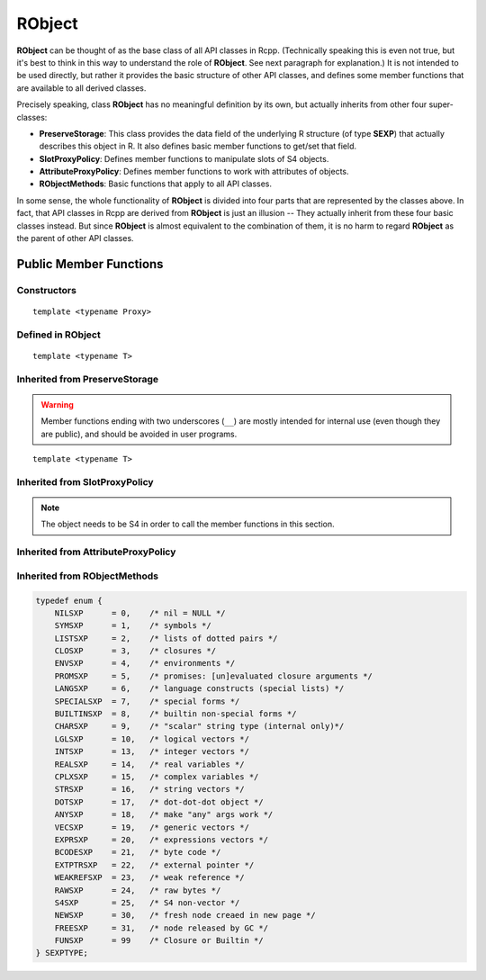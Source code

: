 RObject
=====================================

**RObject** can be thought of as the base class of all API classes in Rcpp.
(Technically speaking this is even not true, but it's best to think in this way
to understand the role of **RObject**. See next paragraph for explanation.)
It is not intended to be used directly, but rather it provides the basic
structure of other API classes, and defines some member functions that are
available to all derived classes.

Precisely speaking, class **RObject** has no meaningful definition by its own, but
actually inherits from other four super-classes:

- **PreserveStorage**: This class provides the data field of the underlying R structure
  (of type **SEXP**) that actually describes this object in R. It also defines basic
  member functions to get/set that field.
- **SlotProxyPolicy**: Defines member functions to manipulate slots of S4 objects.
- **AttributeProxyPolicy**: Defines member functions to work with attributes of objects.
- **RObjectMethods**: Basic functions that apply to all API classes.

In some sense, the whole functionality of **RObject** is divided into four parts
that are represented by the classes above. In fact, that API classes in Rcpp are
derived from **RObject** is just an illusion -- They actually inherit from these
four basic classes instead. But since **RObject** is almost equivalent to the combination
of them, it is no harm to regard **RObject** as the parent of other API classes.

Public Member Functions
-------------------------

Constructors
~~~~~~~~~~~~~~

.. cpp:function:: RObject()

   Default constructor. Resulting object is a simple wrapper of
   ``R_NilValue`` (``NULL`` in R).

.. cpp:function:: RObject(const RObject& other)

   Copy constructor. Resulting object will share the SEXP data with *other*.

::

   template <typename Proxy>

.. cpp:function:: RObject(const GenericProxy<Proxy>& proxy)

   Create object from a proxy, such as attribute, slot, field, etc.

Defined in **RObject**
~~~~~~~~~~~~~~~~~~~~~~~

::
   
   template <typename T>

.. cpp:function:: RObject& operator=(const T& other)

   Assignment operator. The left-hand-side object will share the SEXP data
   of *other*.

Inherited from **PreserveStorage**
~~~~~~~~~~~~~~~~~~~~~~~~~~~~~~~~~~~

.. warning::
   
   Member functions ending with two underscores (``__``) are mostly intended for internal use
   (even though they are public), and should be avoided in user programs.

.. cpp:function:: void set__(SEXP x)
   
   Replace the SEXP data field of this object by another one.

.. cpp:function:: SEXP get__() const

   Return the SEXP data field of this object.

.. cpp:function:: SEXP invalidate__()

   Return the SEXP data field of this object, and invalidate this object
   by setting it to be ``R_NilValue``.

::
   
   template <typename T>

.. cpp:function:: T& copy__(const T& other)

   Copy the SEXP data field from another object.

.. cpp:function:: bool inherits(const char* clazz)

   Test whether this object inherits from a given class. Equivalent to the
   R function ``inherits()``.

.. cpp:function:: operator SEXP() const

   Conversion operator to SEXP.

Inherited from **SlotProxyPolicy**
~~~~~~~~~~~~~~~~~~~~~~~~~~~~~~~~~~~

.. note::

   The object needs to be S4 in order to call the member functions in
   this section.

.. cpp:function:: SlotProxy slot(const std::string& name)

   Extract the object in slot specified by *name*. This can appear in
   the left hand side of assignment.

.. cpp:function:: const_SlotProxy slot(const std::string& name) const

   Extract the object in slot specified by *name*. Read-only.

.. cpp:function:: bool hasSlot(const std::string& name) const

   Whether this object has a slot given by *name*.

Inherited from **AttributeProxyPolicy**
~~~~~~~~~~~~~~~~~~~~~~~~~~~~~~~~~~~~~~~~

.. cpp:function:: AttributeProxy attr(const std::string& name)

   Extract the object asscociated with attribute *name*. This can appear in
   the left hand side of assignment.

.. cpp:function:: const_AttributeProxy attr(const std::string& name) const

   Extract the object asscociated with attribute *name*. Read-only.

.. cpp:function:: std::vector<std::string> attributeNames() const
   
   Return the attribute names of this object.

.. cpp:function:: bool hasAttribute(const std::string& name) const

   Whether this object has an attribute whose name is specified by *name*.

Inherited from **RObjectMethods**
~~~~~~~~~~~~~~~~~~~~~~~~~~~~~~~~~~~

.. cpp:function:: bool isNULL() const
   
   Whether this object is ``NULL``.

.. cpp:function:: int sexp_type() const

   Return the internal SEXP type of this object. Possible values are:

.. code-block:: cpp

   typedef enum {
       NILSXP      = 0,    /* nil = NULL */
       SYMSXP      = 1,    /* symbols */
       LISTSXP     = 2,    /* lists of dotted pairs */
       CLOSXP      = 3,    /* closures */
       ENVSXP      = 4,    /* environments */
       PROMSXP     = 5,    /* promises: [un]evaluated closure arguments */
       LANGSXP     = 6,    /* language constructs (special lists) */
       SPECIALSXP  = 7,    /* special forms */
       BUILTINSXP  = 8,    /* builtin non-special forms */
       CHARSXP     = 9,    /* "scalar" string type (internal only)*/
       LGLSXP      = 10,   /* logical vectors */
       INTSXP      = 13,   /* integer vectors */
       REALSXP     = 14,   /* real variables */
       CPLXSXP     = 15,   /* complex variables */
       STRSXP      = 16,   /* string vectors */
       DOTSXP      = 17,   /* dot-dot-dot object */
       ANYSXP      = 18,   /* make "any" args work */
       VECSXP      = 19,   /* generic vectors */
       EXPRSXP     = 20,   /* expressions vectors */
       BCODESXP    = 21,   /* byte code */
       EXTPTRSXP   = 22,   /* external pointer */
       WEAKREFSXP  = 23,   /* weak reference */
       RAWSXP      = 24,   /* raw bytes */
       S4SXP       = 25,   /* S4 non-vector */
       NEWSXP      = 30,   /* fresh node creaed in new page */
       FREESXP     = 31,   /* node released by GC */
       FUNSXP      = 99    /* Closure or Builtin */
   } SEXPTYPE;

.. cpp:function:: bool isObject() const
   
   Whether this object has a "class" attribute.

.. cpp:function:: bool isS4() const
   
   Whether this is an S4 object in R.



